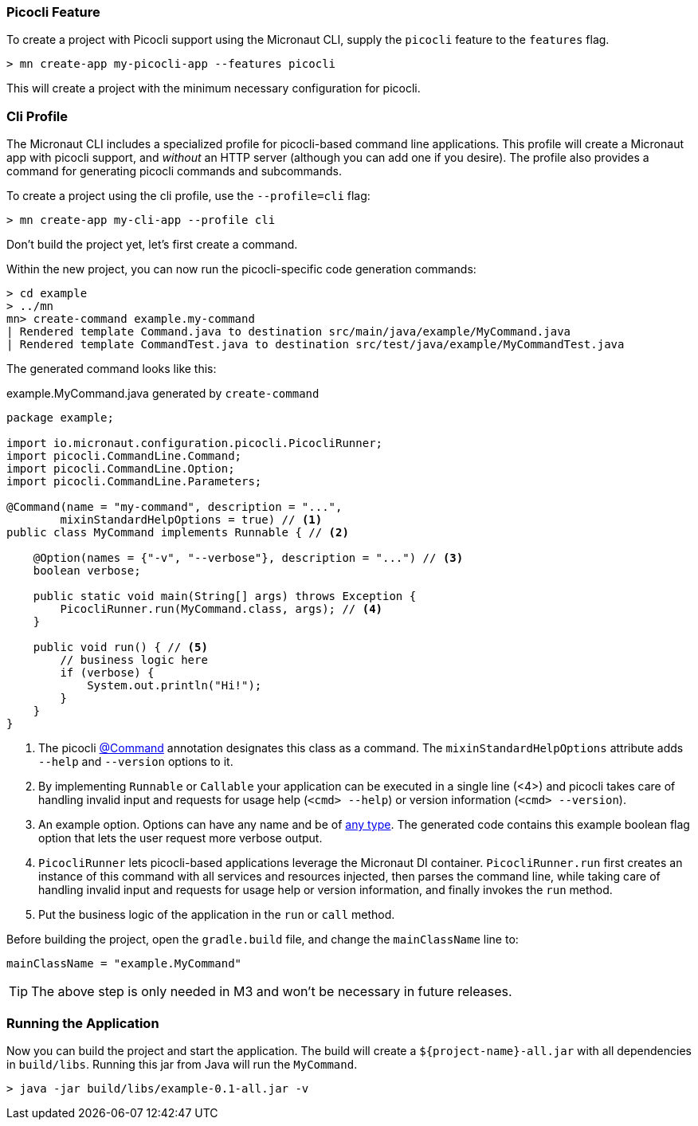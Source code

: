 === Picocli Feature

To create a project with Picocli support using the Micronaut CLI, supply the `picocli` feature to the `features` flag.

----
> mn create-app my-picocli-app --features picocli
----

This will create a project with the minimum necessary configuration for picocli.

=== Cli Profile

The Micronaut CLI includes a specialized profile for picocli-based command line applications. This profile will create a Micronaut app with picocli support, and _without_ an HTTP server (although you can add one if you desire). The profile also provides a command for generating picocli commands and subcommands.

To create a project using the cli profile, use the `--profile=cli` flag:

----
> mn create-app my-cli-app --profile cli
----

Don't build the project yet, let's first create a command.

Within the new project, you can now run the picocli-specific code generation commands:

----
> cd example
> ../mn
mn> create-command example.my-command
| Rendered template Command.java to destination src/main/java/example/MyCommand.java
| Rendered template CommandTest.java to destination src/test/java/example/MyCommandTest.java
----

The generated command looks like this:

.example.MyCommand.java generated by `create-command`
[source,java]
----
package example;

import io.micronaut.configuration.picocli.PicocliRunner;
import picocli.CommandLine.Command;
import picocli.CommandLine.Option;
import picocli.CommandLine.Parameters;

@Command(name = "my-command", description = "...",
        mixinStandardHelpOptions = true) // <1>
public class MyCommand implements Runnable { // <2>

    @Option(names = {"-v", "--verbose"}, description = "...") // <3>
    boolean verbose;

    public static void main(String[] args) throws Exception {
        PicocliRunner.run(MyCommand.class, args); // <4>
    }

    public void run() { // <5>
        // business logic here
        if (verbose) {
            System.out.println("Hi!");
        }
    }
}
----
<1> The picocli link:https://picocli.info/apidocs/picocli/CommandLine.Command.html[@Command] annotation designates this class as a command. The `mixinStandardHelpOptions` attribute adds `--help` and `--version` options to it.
<2> By implementing `Runnable` or `Callable` your application can be executed in a single line (<4>) and picocli takes care of handling invalid input and requests for usage help (`<cmd> --help`) or version information (`<cmd> --version`).
<3> An example option. Options can have any name and be of https://picocli.info/#_strongly_typed_everything[any type]. The generated code contains this example boolean flag option that lets the user request more verbose output.
<4> `PicocliRunner` lets picocli-based applications leverage the Micronaut DI container. `PicocliRunner.run` first creates an instance of this command with all services and resources injected, then parses the command line, while taking care of handling invalid input and requests for usage help or version information, and finally invokes the `run` method.
<5> Put the business logic of the application in the `run` or `call` method.

Before building the project, open the `gradle.build` file, and change the `mainClassName` line to:
----
mainClassName = "example.MyCommand"
----

TIP: The above step is only needed in M3 and won't be necessary in future releases.

=== Running the Application

Now you can build the project and start the application. The build will create a `${project-name}-all.jar` with all dependencies in `build/libs`.
Running this jar from Java will run the `MyCommand`.

----
> java -jar build/libs/example-0.1-all.jar -v
----
